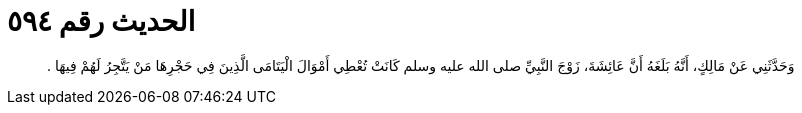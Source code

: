 
= الحديث رقم ٥٩٤

[quote.hadith]
وَحَدَّثَنِي عَنْ مَالِكٍ، أَنَّهُ بَلَغَهُ أَنَّ عَائِشَةَ، زَوْجَ النَّبِيِّ صلى الله عليه وسلم كَانَتْ تُعْطِي أَمْوَالَ الْيَتَامَى الَّذِينَ فِي حَجْرِهَا مَنْ يَتَّجِرُ لَهُمْ فِيهَا ‏.‏